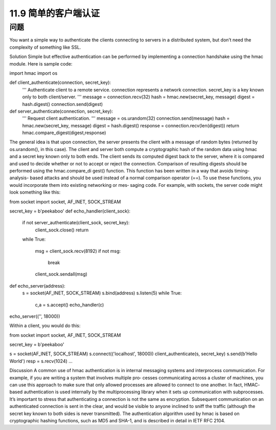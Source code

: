 ===============================
11.9 简单的客户端认证
===============================

----------
问题
----------
You want a simple way to authenticate the clients connecting to servers in a distributed
system, but don’t need the complexity of something like SSL.

Solution
Simple but effective authentication can be performed by implementing a connection
handshake using the hmac module. Here is sample code:

import hmac
import os

def client_authenticate(connection, secret_key):
    '''
    Authenticate client to a remote service.
    connection represents a network connection.
    secret_key is a key known only to both client/server.
    '''
    message = connection.recv(32)
    hash = hmac.new(secret_key, message)
    digest = hash.digest()
    connection.send(digest)

def server_authenticate(connection, secret_key):
    '''
    Request client authentication.
    '''
    message = os.urandom(32)
    connection.send(message)
    hash = hmac.new(secret_key, message)
    digest = hash.digest()
    response = connection.recv(len(digest))
    return hmac.compare_digest(digest,response)

The general idea is that upon connection, the server presents the client with a message
of random bytes (returned by os.urandom(), in this case). The client and server both
compute a cryptographic hash of the random data using hmac and a secret key known
only to both ends. The client sends its computed digest back to the server, where it is
compared and used to decide whether or not to accept or reject the connection.
Comparison  of  resulting  digests  should  be  performed  using  the  hmac.compare_di
gest() function. This function has been written in a way that avoids timing-analysis-
based attacks and should be used instead of a normal comparison operator (==).
To use these functions, you would incorporate them into existing networking or mes‐
saging code. For example, with sockets, the server code might look something like this:

from socket import socket, AF_INET, SOCK_STREAM

secret_key = b'peekaboo'
def echo_handler(client_sock):
    if not server_authenticate(client_sock, secret_key):
        client_sock.close()
        return
    while True:

        msg = client_sock.recv(8192)
        if not msg:
            break
        client_sock.sendall(msg)

def echo_server(address):
    s = socket(AF_INET, SOCK_STREAM)
    s.bind(address)
    s.listen(5)
    while True:
        c,a = s.accept()
        echo_handler(c)

echo_server(('', 18000))

Within a client, you would do this:

from socket import socket, AF_INET, SOCK_STREAM

secret_key = b'peekaboo'

s = socket(AF_INET, SOCK_STREAM)
s.connect(('localhost', 18000))
client_authenticate(s, secret_key)
s.send(b'Hello World')
resp = s.recv(1024)
...

Discussion
A common use of hmac authentication is in internal messaging systems and interprocess
communication. For example, if you are writing a system that involves multiple pro‐
cesses communicating across a cluster of machines, you can use this approach to make
sure that only allowed processes are allowed to connect to one another. In fact, HMAC-
based authentication is used internally by the multiprocessing library when it sets up
communication with subprocesses.
It’s important to stress that authenticating a connection is not the same as encryption.
Subsequent communication on an authenticated connection is sent in the clear, and
would be visible to anyone inclined to sniff the traffic (although the secret key known
to both sides is never transmitted).
The authentication algorithm used by hmac is based on cryptographic hashing functions,
such as MD5 and SHA-1, and is described in detail in IETF RFC 2104. 

